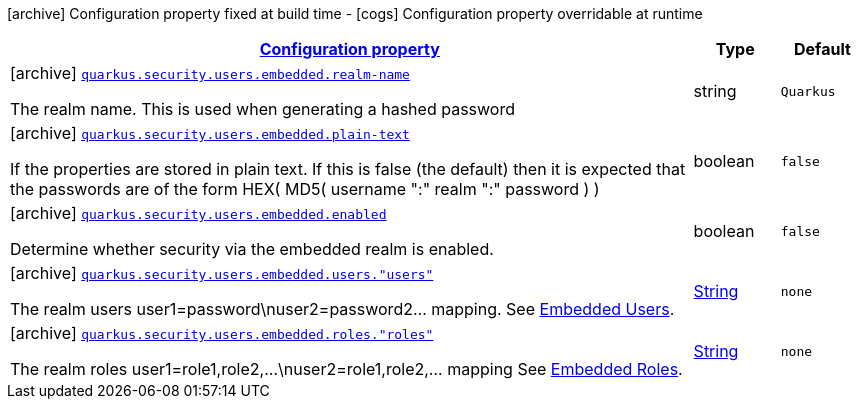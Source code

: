 [.configuration-legend]
icon:archive[title=Fixed at build time] Configuration property fixed at build time - icon:cogs[title=Overridable at runtime]️ Configuration property overridable at runtime 

[.configuration-reference, cols="80,.^10,.^10"]
|===

h|[[quarkus-elytron-security-config-group-mp-realm-config_configuration]]link:#quarkus-elytron-security-config-group-mp-realm-config_configuration[Configuration property]
h|Type
h|Default

a|icon:archive[title=Fixed at build time] [[quarkus-elytron-security-config-group-mp-realm-config_quarkus.security.users.embedded.realm-name]]`link:#quarkus-elytron-security-config-group-mp-realm-config_quarkus.security.users.embedded.realm-name[quarkus.security.users.embedded.realm-name]`

[.description]
--
The realm name. This is used when generating a hashed password
--|string 
|`Quarkus`


a|icon:archive[title=Fixed at build time] [[quarkus-elytron-security-config-group-mp-realm-config_quarkus.security.users.embedded.plain-text]]`link:#quarkus-elytron-security-config-group-mp-realm-config_quarkus.security.users.embedded.plain-text[quarkus.security.users.embedded.plain-text]`

[.description]
--
If the properties are stored in plain text. If this is false (the default) then it is expected that the passwords are of the form HEX( MD5( username ":" realm ":" password ) )
--|boolean 
|`false`


a|icon:archive[title=Fixed at build time] [[quarkus-elytron-security-config-group-mp-realm-config_quarkus.security.users.embedded.enabled]]`link:#quarkus-elytron-security-config-group-mp-realm-config_quarkus.security.users.embedded.enabled[quarkus.security.users.embedded.enabled]`

[.description]
--
Determine whether security via the embedded realm is enabled.
--|boolean 
|`false`


a|icon:archive[title=Fixed at build time] [[quarkus-elytron-security-config-group-mp-realm-config_quarkus.security.users.embedded.users.-users]]`link:#quarkus-elytron-security-config-group-mp-realm-config_quarkus.security.users.embedded.users.-users[quarkus.security.users.embedded.users."users"]`

[.description]
--
The realm users user1=password\nuser2=password2... mapping. See link:#embedded-users[Embedded Users].
--|link:https://docs.oracle.com/javase/8/docs/api/java/lang/String.html[String]
 
|`none`


a|icon:archive[title=Fixed at build time] [[quarkus-elytron-security-config-group-mp-realm-config_quarkus.security.users.embedded.roles.-roles]]`link:#quarkus-elytron-security-config-group-mp-realm-config_quarkus.security.users.embedded.roles.-roles[quarkus.security.users.embedded.roles."roles"]`

[.description]
--
The realm roles user1=role1,role2,...\nuser2=role1,role2,... mapping See link:#embedded-roles[Embedded Roles].
--|link:https://docs.oracle.com/javase/8/docs/api/java/lang/String.html[String]
 
|`none`

|===